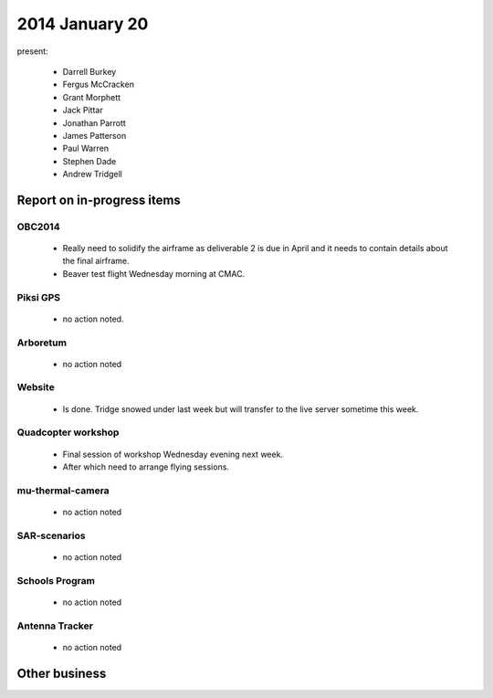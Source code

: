 2014 January 20 
===============

present:

 * Darrell Burkey
 * Fergus McCracken
 * Grant Morphett
 * Jack Pittar
 * Jonathan Parrott
 * James Patterson
 * Paul Warren
 * Stephen Dade
 * Andrew Tridgell


Report on in-progress items
---------------------------


OBC2014
^^^^^^^

 * Really need to solidify the airframe as deliverable 2 is due in April and it needs to contain details about the final airframe.
 * Beaver test flight Wednesday morning at CMAC.


Piksi GPS
^^^^^^^^^

 * no action noted.


Arboretum
^^^^^^^^^

 * no action noted


Website
^^^^^^^ 

 * Is done. Tridge snowed under last week but will transfer to the live server sometime this week.


Quadcopter workshop
^^^^^^^^^^^^^^^^^^^

 * Final session of workshop Wednesday evening next week.
 * After which need to arrange flying sessions.


mu-thermal-camera
^^^^^^^^^^^^^^^^^

 * no action noted


SAR-scenarios
^^^^^^^^^^^^^

 * no action noted


Schools Program
^^^^^^^^^^^^^^^

 * no action noted


Antenna Tracker
^^^^^^^^^^^^^^^ 

 * no action noted
 

Other business
--------------


